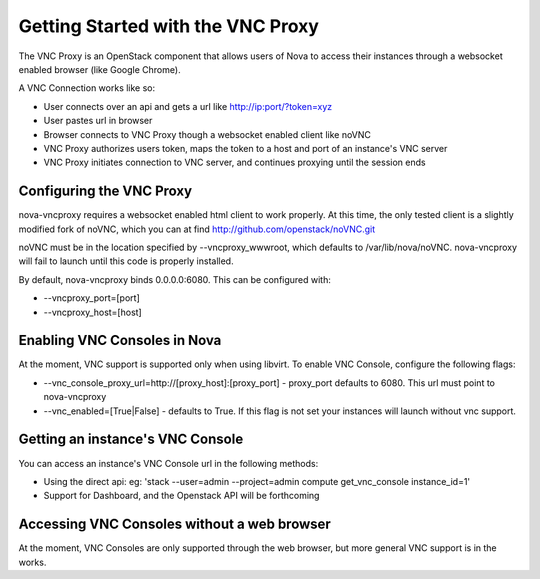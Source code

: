 ..
      Copyright 2010-2011 United States Government as represented by the
      Administrator of the National Aeronautics and Space Administration.
      All Rights Reserved.

      Licensed under the Apache License, Version 2.0 (the "License"); you may
      not use this file except in compliance with the License. You may obtain
      a copy of the License at

          http://www.apache.org/licenses/LICENSE-2.0

      Unless required by applicable law or agreed to in writing, software
      distributed under the License is distributed on an "AS IS" BASIS, WITHOUT
      WARRANTIES OR CONDITIONS OF ANY KIND, either express or implied. See the
      License for the specific language governing permissions and limitations
      under the License.

Getting Started with the VNC Proxy
==================================

The VNC Proxy is an OpenStack component that allows users of Nova to access
their instances through a websocket enabled browser (like Google Chrome).

A VNC Connection works like so:

* User connects over an api and gets a url like http://ip:port/?token=xyz
* User pastes url in browser
* Browser connects to VNC Proxy though a websocket enabled client like noVNC
* VNC Proxy authorizes users token, maps the token to a host and port of an
  instance's VNC server
* VNC Proxy initiates connection to VNC server, and continues proxying until
  the session ends


Configuring the VNC Proxy
-------------------------
nova-vncproxy requires a websocket enabled html client to work properly.  At
this time, the only tested client is a slightly modified fork of noVNC, which
you can at find http://github.com/openstack/noVNC.git

.. todo:: add instruction for installing from package

noVNC must be in the location specified by --vncproxy_wwwroot, which defaults
to /var/lib/nova/noVNC.  nova-vncproxy will fail to launch until this code
is properly installed.

By default, nova-vncproxy binds 0.0.0.0:6080.  This can be configured with:

* --vncproxy_port=[port]
* --vncproxy_host=[host]


Enabling VNC Consoles in Nova
-----------------------------
At the moment, VNC support is supported only when using libvirt.  To enable VNC
Console, configure the following flags:

* --vnc_console_proxy_url=http://[proxy_host]:[proxy_port] - proxy_port
  defaults to 6080.  This url must point to nova-vncproxy
* --vnc_enabled=[True|False] - defaults to True. If this flag is not set your
  instances will launch without vnc support.


Getting an instance's VNC Console
---------------------------------
You can access an instance's VNC Console url in the following methods:

* Using the direct api:
  eg: 'stack --user=admin --project=admin compute get_vnc_console instance_id=1'
* Support for Dashboard, and the Openstack API will be forthcoming


Accessing VNC Consoles without a web browser
--------------------------------------------
At the moment, VNC Consoles are only supported through the web browser, but
more general VNC support is in the works.
